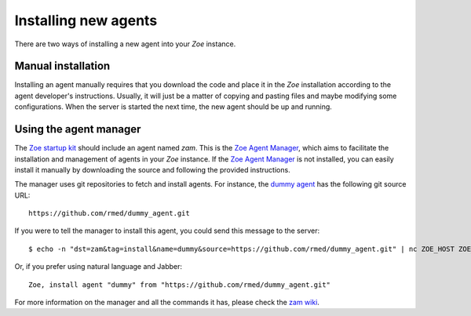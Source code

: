 Installing new agents
=====================

There are two ways of installing a new agent into your *Zoe* instance.

Manual installation
-------------------

Installing an agent manually requires that you download the code and place it in the *Zoe* installation according to the agent developer's instructions. Usually, it will just be a matter of copying and pasting files and maybe modifying some configurations. When the server is started the next time, the new agent should be up and running.

Using the agent manager
-----------------------

The `Zoe startup kit <https://github.com/voiser/zoe-startup-kit>`_ should include an agent named *zam*. This is the `Zoe Agent Manager <https://github.com/rmed/zoe_agent_manager>`_, which aims to facilitate the installation and management of agents in your *Zoe* instance. If the `Zoe Agent Manager <https://github.com/rmed/zoe_agent_manager>`_ is not installed, you can easily install it manually by downloading the source and following the provided instructions.

The manager uses git repositories to fetch and install agents. For instance, the `dummy agent <https://github.com/rmed/dummy_agent>`_ has the following git source URL::

    https://github.com/rmed/dummy_agent.git

If you were to tell the manager to install this agent, you could send this message to the server::

    $ echo -n "dst=zam&tag=install&name=dummy&source=https://github.com/rmed/dummy_agent.git" | nc ZOE_HOST ZOE_PORT

Or, if you prefer using natural language and Jabber::

    Zoe, install agent "dummy" from "https://github.com/rmed/dummy_agent.git"

For more information on the manager and all the commands it has, please check the `zam wiki <https://github.com/rmed/zoe_agent_manager/wiki>`_.
